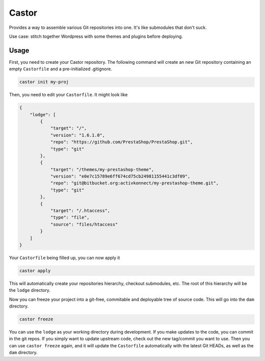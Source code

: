 Castor
======

Provides a way to assemble various Git repositories into one. It's like submodules that don't suck.

Use case: stitch together Wordpress with some themes and plugins before deploying.

Usage
~~~~~

First, you need to create your Castor repository. The following command will create an new Git
repository containing an empty ``Castorfile`` and a pre-initialized .gitignore.

.. code-block::

   castor init my-proj

Then, you need to edit your ``Castorfile``. It might look like

.. code-block::

   {
       "lodge": [
           {
               "target": "/",
               "version": "1.6.1.0",
               "repo": "https://github.com/PrestaShop/PrestaShop.git",
               "type": "git"
           },
           {
               "target": "/themes/my-prestashop-theme",
               "version": "e0e7c15789e6ff674cd75cb24981155441c3df09",
               "repo": "git@bitbucket.org:activkonnect/my-prestashop-theme.git",
               "type": "git"
           },
           {
               "target": "/.htaccess",
               "type": "file",
               "source": "files/htaccess"
           }
       ]
   }

Your ``Castorfile`` being filled up, you can now apply it

.. code-block::

   castor apply

This will automatically create your repositories hierarchy, checkout submodules, etc. The root of
this hierarchy will be the ``lodge`` directory.

Now you can freeze your project into a git-free, commitable and deployable tree of source code.
This will go into the ``dam`` directory.

.. code-block::

   castor freeze

You can use the ``lodge`` as your working directory during development. If you make updates to the
code, you can commit in the git repos. If you simply want to update upstream code, check out the new
tag/commit you want to use. Then  you can use ``castor freeze`` again, and it will update the
``Castorfile`` automatically with the latest Git HEADs, as well as the ``dam`` directory.
